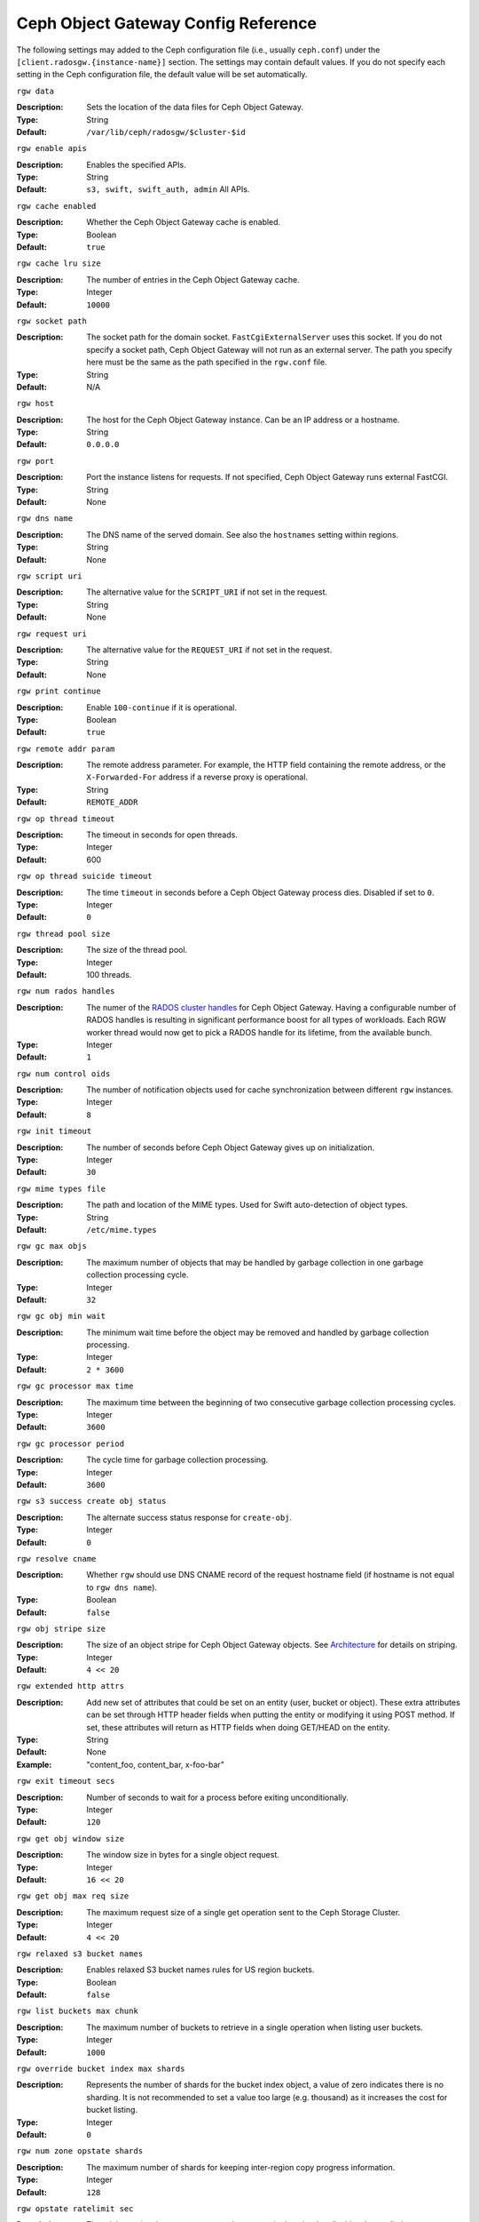 ======================================
 Ceph Object Gateway Config Reference
======================================

The following settings may added to the Ceph configuration file (i.e., usually
``ceph.conf``) under the ``[client.radosgw.{instance-name}]`` section. The
settings may contain default values. If you do not specify each setting in the
Ceph configuration file, the default value will be set automatically.


``rgw data``

:Description: Sets the location of the data files for Ceph Object Gateway.
:Type: String
:Default: ``/var/lib/ceph/radosgw/$cluster-$id``


``rgw enable apis``

:Description: Enables the specified APIs.
:Type: String
:Default: ``s3, swift, swift_auth, admin`` All APIs.


``rgw cache enabled``

:Description: Whether the Ceph Object Gateway cache is enabled.
:Type: Boolean
:Default: ``true``


``rgw cache lru size``

:Description: The number of entries in the Ceph Object Gateway cache.
:Type: Integer
:Default: ``10000``
	

``rgw socket path``

:Description: The socket path for the domain socket. ``FastCgiExternalServer`` 
              uses this socket. If you do not specify a socket path, Ceph 
              Object Gateway will not run as an external server. The path you 
              specify here must be the same as the path specified in the 
              ``rgw.conf`` file.

:Type: String
:Default: N/A


``rgw host``

:Description: The host for the Ceph Object Gateway instance. Can be an IP 
              address or a hostname.

:Type: String
:Default: ``0.0.0.0``


``rgw port``

:Description: Port the instance listens for requests. If not specified, 
              Ceph Object Gateway runs external FastCGI.
              
:Type: String
:Default: None


``rgw dns name``

:Description: The DNS name of the served domain. See also the ``hostnames`` setting within regions.
:Type: String 
:Default: None
	

``rgw script uri``

:Description: The alternative value for the ``SCRIPT_URI`` if not set
              in the request.

:Type: String
:Default: None


``rgw request uri``

:Description: The alternative value for the ``REQUEST_URI`` if not set
              in the request.

:Type: String
:Default: None


``rgw print continue``

:Description: Enable ``100-continue`` if it is operational.
:Type: Boolean
:Default: ``true``


``rgw remote addr param``

:Description: The remote address parameter. For example, the HTTP field 
              containing the remote address, or the ``X-Forwarded-For`` 
              address if a reverse proxy is operational.

:Type: String
:Default: ``REMOTE_ADDR``


``rgw op thread timeout``
	
:Description: The timeout in seconds for open threads.
:Type: Integer
:Default: 600
	

``rgw op thread suicide timeout``
	
:Description: The time ``timeout`` in seconds before a Ceph Object Gateway 
              process dies. Disabled if set to ``0``.

:Type: Integer 
:Default: ``0``


``rgw thread pool size``

:Description: The size of the thread pool.
:Type: Integer 
:Default: 100 threads.


``rgw num rados handles``

:Description: The numer of the `RADOS cluster handles`_ for Ceph Object Gateway.
              Having a configurable number of RADOS handles is resulting in
              significant performance boost for all types of workloads. Each RGW
              worker thread would now get to pick a RADOS handle for its lifetime,
              from the available bunch.

:Type: Integer
:Default: ``1``


``rgw num control oids``

:Description: The number of notification objects used for cache synchronization
              between different ``rgw`` instances.

:Type: Integer
:Default: ``8``


``rgw init timeout``

:Description: The number of seconds before Ceph Object Gateway gives up on 
              initialization.

:Type: Integer
:Default: ``30``


``rgw mime types file``

:Description: The path and location of the MIME types. Used for Swift 
              auto-detection of object types.

:Type: String
:Default: ``/etc/mime.types``


``rgw gc max objs``

:Description: The maximum number of objects that may be handled by 
              garbage collection in one garbage collection processing cycle.

:Type: Integer
:Default: ``32``


``rgw gc obj min wait``

:Description: The minimum wait time before the object may be removed 
              and handled by garbage collection processing.
              
:Type: Integer
:Default: ``2 * 3600``


``rgw gc processor max time``

:Description: The maximum time between the beginning of two consecutive garbage 
              collection processing cycles.

:Type: Integer
:Default: ``3600``


``rgw gc processor period``

:Description: The cycle time for garbage collection processing.
:Type: Integer
:Default: ``3600``


``rgw s3 success create obj status``

:Description: The alternate success status response for ``create-obj``.
:Type: Integer
:Default: ``0``


``rgw resolve cname``

:Description: Whether ``rgw`` should use DNS CNAME record of the request 
              hostname field (if hostname is not equal to ``rgw dns name``).

:Type: Boolean
:Default: ``false``


``rgw obj stripe size``

:Description: The size of an object stripe for Ceph Object Gateway objects.
              See `Architecture`_ for details on striping.

:Type: Integer
:Default: ``4 << 20``


``rgw extended http attrs``

:Description: Add new set of attributes that could be set on an entity
              (user, bucket or object). These extra attributes can be set
              through HTTP header fields when putting the entity or modifying
              it using POST method. If set, these attributes will return as
              HTTP  fields when doing GET/HEAD on the entity.

:Type: String
:Default: None
:Example: "content_foo, content_bar, x-foo-bar"


``rgw exit timeout secs``

:Description: Number of seconds to wait for a process before exiting 
              unconditionally.

:Type: Integer
:Default: ``120``


``rgw get obj window size``

:Description: The window size in bytes for a single object request.
:Type: Integer
:Default: ``16 << 20``


``rgw get obj max req size``

:Description: The maximum request size of a single get operation sent to the
              Ceph Storage Cluster.

:Type: Integer
:Default: ``4 << 20``

 
``rgw relaxed s3 bucket names``

:Description: Enables relaxed S3 bucket names rules for US region buckets.
:Type: Boolean
:Default: ``false``


``rgw list buckets max chunk``

:Description: The maximum number of buckets to retrieve in a single operation
              when listing user buckets.

:Type: Integer
:Default: ``1000``


``rgw override bucket index max shards``

:Description: Represents the number of shards for the bucket index object,
              a value of zero indicates there is no sharding. It is not
              recommended to set a value too large (e.g. thousand) as it
              increases the cost for bucket listing.

:Type: Integer
:Default: ``0``


``rgw num zone opstate shards``

:Description: The maximum number of shards for keeping inter-region copy 
              progress information.

:Type: Integer
:Default: ``128``


``rgw opstate ratelimit sec``

:Description: The minimum time between opstate updates on a single upload. 
              ``0`` disables the ratelimit.

:Type: Integer
:Default: ``30``


``rgw curl wait timeout ms``

:Description: The timeout in milliseconds for certain ``curl`` calls. 
:Type: Integer
:Default: ``1000``


``rgw copy obj progress``

:Description: Enables output of object progress during long copy operations.
:Type: Boolean
:Default: ``true``


``rgw copy obj progress every bytes``

:Description: The minimum bytes between copy progress output.
:Type: Integer 
:Default: ``1024 * 1024``


``rgw admin entry``

:Description: The entry point for an admin request URL.
:Type: String
:Default: ``admin``


``rgw content length compat``

:Description: Enable compatability handling of FCGI requests with both CONTENT_LENGTH AND HTTP_CONTENT_LENGTH set.
:Type: Boolean
:Default: ``false``


``rgw bucket default quota max objects``

:Description: Default max number of objects per bucket. Set on new users,
              if no other quota is specified. Has no effect on existing users.
:Type: Integer
:Default: ``-1``


``rgw bucket default quota max size``

:Description: Default max capacity per bucket, in kB. Set on new users,
              if no other quota is specified. Has no effect on existing users.
:Type: Integer
:Default: ``-1``


``rgw user default quota max objects``

:Description: Default max number of objects for a user. This includes all
              objects in all buckets owned by the user. Set on new users,
              if no other quota is specified. Has no effect on existing users.
:Type: Integer
:Default: ``-1``


``rgw user default quota max size``

:Description: The value for user max size quota in kB set on new users,
              if no other quota is specified.  Has no effect on existing users.
:Type: Integer
:Default: ``-1``


Regions
=======

In Ceph v0.67 and beyond, Ceph Object Gateway supports federated deployments and
a global namespace via the notion of regions. A region defines the geographic
location of one or more Ceph Object Gateway instances within one or more zones. 


Configuring regions differs from typical configuration procedures, because not
all of the settings end up in a Ceph configuration file. In Ceph v0.67 and
beyond, you can list regions, get a region configuration and set a region
configuration.


List Regions
------------

A Ceph cluster contains a list of regions. To list the regions, execute:: 

	sudo radosgw-admin region list

The ``radosgw-admin`` returns a JSON formatted list of regions. 

.. code-block:: javascript

	{ "default_info": { "default_region": "default"},
	  "regions": [
	        "default"]}
	        

Get a Region Map
----------------

To list the details of each region, execute:: 

	sudo radosgw-admin region-map get
	
	
.. note:: If you receive a ``failed to read region map`` error, run
   ``sudo radosgw-admin region-map update`` first.


Get a Region
------------

To view the configuration of a region, execute:: 

	radosgw-admin region get [--rgw-region=<region>]

The ``default`` region looks like this:

.. code-block:: javascript

   {"name": "default",
    "api_name": "",
    "is_master": "true",
    "endpoints": [],
    "hostnames": [],
    "master_zone": "",
    "zones": [
      {"name": "default",
       "endpoints": [],
       "log_meta": "false",
       "log_data": "false"}
     ],
    "placement_targets": [
      {"name": "default-placement",
       "tags": [] }],
    "default_placement": "default-placement"}

Set a Region
------------

Defining a region consists of creating a JSON object, specifying at least the
required settings:

#. ``name``: The name of the region. Required.

#. ``api_name``: The API name for the region. Optional.

#. ``is_master``: Determines if the region is the master region.  Required.
   **note:** You can only have one master region.

#. ``endpoints``: A list of all the endpoints in the region. For example, 
   you may use multiple domain names to refer to the same region. Remember to 
   escape the forward slashes (``\/``). You may also specify a 
   port (``fqdn:port``) for each endpoint. Optional.

#. ``hostnames``: A list of all the hostnames in the region. For example, 
   you may use multiple domain names to refer to the same region. Optional.
   The ``rgw dns name`` setting will automatically be included in this list.
   You should restart the ``radosgw`` daemon(s) after changing this setting.

#. ``master_zone``: The master zone for the region. Optional. Uses the default
   zone if not specified. **note:** You can only have one master zone per 
   region.

#. ``zones``: A list of all zones within the region. Each zone has a 
   name (required), a list of endpoints (optional), and whether or not the 
   gateway will log metadata and data operations (false by default).

#. ``placement_targets``: A list of placement targets (optional). Each 
   placement target contains a name (required) for the placement target 
   and a list of tags (optional) so that only users with the tag can use
   the placement target (i.e., the user's ``placement_tags`` field in the 
   user info). 

#. ``default_placement``: The default placement target for the object 
   index and object data. Set to ``default-placement`` by default. You 
   may also set a per-user default placement in the user info for each 
   user.

To set a region, create a JSON object consisting of the required fields, save
the object to a file (e.g., ``region.json``); then, execute the following
command::

	sudo radosgw-admin region set --infile region.json

Where ``region.json`` is the JSON file you created.


.. important:: The ``default`` region ``is_master`` setting is ``true`` by
   default. If you create a new region and want to make it the master region,
   you must either set the ``default`` region ``is_master`` setting to 
   ``false``, or delete the ``default`` region.


Finally, update the map. :: 

	sudo radosgw-admin region-map update


Set a Region Map
----------------

Setting a region map consists of creating a JSON object consisting of one or more
regions, and setting the ``master_region`` for the cluster. Each region in the 
region map consists of a key/value pair, where the ``key`` setting is equivalent to
the ``name`` setting for an individual region configuration, and the ``val`` is 
a JSON object consisting of an individual region configuration.

You may only have one region with ``is_master`` equal to ``true``, and it must be
specified as the ``master_region`` at the end of the region map. The following
JSON object is an example of a default region map.


.. code-block:: javascript

     { "regions": [
          { "key": "default",
            "val": { "name": "default",
            "api_name": "",
            "is_master": "true",
            "endpoints": [],
            "hostnames": [],
            "master_zone": "",
            "zones": [
              { "name": "default",
                "endpoints": [],
                "log_meta": "false",
                 "log_data": "false"}],
                 "placement_targets": [
                   { "name": "default-placement",
                     "tags": []}],
                     "default_placement": "default-placement"
                   }
               }
            ],
        "master_region": "default"
     }

To set a region map, execute the following:: 

	sudo radosgw-admin region-map set --infile regionmap.json

Where ``regionmap.json`` is the JSON file you created. Ensure that you have
zones created for the ones specified in the region map. Finally, update the map.
::

	sudo radosgw-admin regionmap update


Zones
=====

In Ceph v0.67 and beyond, Ceph Object Gateway supports the notion of zones. A
zone defines a logical group consisting of one or more Ceph Object Gateway
instances.

Configuring zones differs from typical configuration procedures, because not
all of the settings end up in a Ceph configuration file. In Ceph v0.67 and
beyond, you can list zones, get a zone configuration and set a zone
configuration.


List Zones
----------

To list the zones in a cluster, execute::

	sudo radosgw-admin zone list


Get a Zone
----------

To get the configuration of a zone, execute:: 

	sudo radosgw-admin zone get [--rgw-zone=<zone>]

The ``default`` zone looks like this:

.. code-block:: javascript

   { "domain_root": ".rgw",
     "control_pool": ".rgw.control",
     "gc_pool": ".rgw.gc",
     "log_pool": ".log",
     "intent_log_pool": ".intent-log",
     "usage_log_pool": ".usage",
     "user_keys_pool": ".users",
     "user_email_pool": ".users.email",
     "user_swift_pool": ".users.swift",
     "user_uid_pool": ".users.uid",
     "system_key": { "access_key": "", "secret_key": ""},
     "placement_pools": [
         {  "key": "default-placement",
            "val": { "index_pool": ".rgw.buckets.index",
                     "data_pool": ".rgw.buckets"}
         }
       ]
     }


Set a Zone
----------

Configuring a zone involves specifying a series of Ceph Object Gateway pools.
For consistency, we recommend using a pool prefix that is
the same as the zone name. See `Pools`_ for details of configuring pools.

To set a zone, create a JSON object consisting of the pools, save
the object to a file (e.g., ``zone.json``); then, execute the following
command, replacing ``{zone-name}`` with the name of the zone::

	sudo radosgw-admin zone set --rgw-zone={zone-name} --infile zone.json

Where ``zone.json`` is the JSON file you created.


Region/Zone Settings
====================

You may include the following settings in your Ceph configuration
file under each ``[client.radosgw.{instance-name}]`` instance.


.. versionadded:: v.67

``rgw zone``

:Description: The name of the zone for the gateway instance.
:Type: String
:Default: None


.. versionadded:: v.67

``rgw region``

:Description: The name of the region for the gateway instance.
:Type: String
:Default: None


.. versionadded:: v.67

``rgw default region info oid``

:Description: The OID for storing the default region. We do not recommend
              changing this setting.
              
:Type: String
:Default: ``default.region``



Pools
=====

Ceph zones map to a series of Ceph Storage Cluster pools. 

.. topic:: Manually Created Pools vs. Generated Pools

   If you provide write capabilities to the user key for your Ceph Object 
   Gateway, the gateway has the ability to create pools automatically. This 
   is convenient, but the Ceph Object Storage Cluster uses the default 
   values for the number of placement groups (which may not be ideal) or the 
   values you specified in your Ceph configuration file. If you allow the 
   Ceph Object Gateway to create pools automatically, ensure that you have 
   reasonable defaults for the number of placement groups. See 
   `Pool Configuration`_ for details. See `Cluster Pools`_ for details on 
   creating pools.
   
The default pools for the Ceph Object Gateway's default zone include:

- ``.rgw``
- ``.rgw.control``
- ``.rgw.gc``
- ``.log``
- ``.intent-log``
- ``.usage``
- ``.users``
- ``.users.email``
- ``.users.swift``
- ``.users.uid``

You have significant discretion in determining how you want a zone to access
pools. You can create pools on a per zone basis, or use the same pools for
multiple zones. As a best practice, we recommend having a separate set of pools
for your master zone and your secondary zones in each region. When creating
pools for a specific zone, consider prepending the region name and zone name to
the default pool names. For example:

- ``.region1-zone1.domain.rgw``
- ``.region1-zone1.rgw.control``
- ``.region1-zone1.rgw.gc``
- ``.region1-zone1.log``
- ``.region1-zone1.intent-log``
- ``.region1-zone1.usage``
- ``.region1-zone1.users``
- ``.region1-zone1.users.email``
- ``.region1-zone1.users.swift``
- ``.region1-zone1.users.uid``


Ceph Object Gateways store data for the bucket index (``index_pool``) and bucket
data (``data_pool``) in placement pools. These may overlap--i.e., you may use
the same pool for the index and the data. The index pool for default
placement is ``.rgw.buckets.index`` and for the data pool for default placement
is ``.rgw.buckets``. See `Zones`_ for details on specifying pools in a zone
configuration.


.. deprecated:: v.67

``rgw cluster root pool``

:Description: The Ceph Storage Cluster pool to store ``radosgw`` metadata for 
              this instance. Not used in Ceph version v.67 and later. Use
              ``rgw zone root pool`` instead.

:Type: String
:Required: No
:Default: ``.rgw.root``
:Replaced By: ``rgw zone root pool``


.. versionadded:: v.67

``rgw region root pool``

:Description: The pool for storing all region-specific information.
              Not used in Ceph version ``Jewel``.
:Type: String
:Default: ``.rgw.root``

.. versionadded:: Jewel

``rgw zonegroup root pool``

:Description: The pool for storing all zonegroup-specific information.
:Type: String
:Default: ``.rgw.root``


.. versionadded:: v.67

``rgw zone root pool``

:Description: The pool for storing zone-specific information.
:Type: String
:Default: ``.rgw.root``


Swift Settings
==============

``rgw enforce swift acls``

:Description: Enforces the Swift Access Control List (ACL) settings.
:Type: Boolean
:Default: ``true``
	
	
``rgw swift token expiration``

:Description: The time in seconds for expiring a Swift token.
:Type: Integer
:Default: ``24 * 3600``


``rgw swift url``

:Description: The URL for the Ceph Object Gateway Swift API.
:Type: String
:Default: None
	

``rgw swift url prefix``

:Description: The URL prefix for the Swift StorageURL that goes in front of
              the "/v1" part. This allows to run several Gateway instances
              on the same host. For compatibility, setting this configuration
              variable to empty causes the default "/swift" to be used.
              Use explicit prefix "/" to start StorageURL at the root.
:Default: ``swift``
:Example: "/swift-testing"


``rgw swift auth url``

:Description: Default URL for verifying v1 auth tokens (if not using internal 
              Swift auth).

:Type: String
:Default: None


``rgw swift auth entry``

:Description: The entry point for a Swift auth URL.
:Type: String
:Default: ``auth``


``rgw swift versioning enabled``

:Description: Enables the Object Versioning of OpenStack Object Storage API.
              This allows clients to put the ``X-Versions-Location`` attribute
              on containers that should be versioned. The attribute specifies
              the name of container storing archived versions. It must be owned
              by the same user that the versioned container due to access
              control verification - ACLs are NOT taken into consideration.
              Those containers cannot be versioned by the S3 object versioning
              mechanism.
:Type: Boolean
:Default: ``false``



Logging Settings
================


``rgw log nonexistent bucket``

:Description: Enables Ceph Object Gateway to log a request for a non-existent 
              bucket.

:Type: Boolean
:Default: ``false``


``rgw log object name``

:Description: The logging format for an object name. See manpage 
              :manpage:`date` for details about format specifiers.

:Type: Date
:Default: ``%Y-%m-%d-%H-%i-%n``


``rgw log object name utc``

:Description: Whether a logged object name includes a UTC time. 
              If ``false``, it uses the local time.

:Type: Boolean
:Default: ``false``


``rgw usage max shards``

:Description: The maximum number of shards for usage logging.
:Type: Integer
:Default: ``32``


``rgw usage max user shards``

:Description: The maximum number of shards used for a single user's 
              usage logging.

:Type: Integer
:Default: ``1``


``rgw enable ops log``

:Description: Enable logging for each successful Ceph Object Gateway operation.
:Type: Boolean
:Default: ``false``


``rgw enable usage log``

:Description: Enable the usage log.
:Type: Boolean
:Default: ``false``


``rgw ops log rados``

:Description: Whether the operations log should be written to the 
              Ceph Storage Cluster backend.

:Type: Boolean
:Default: ``true``


``rgw ops log socket path``

:Description: The Unix domain socket for writing operations logs.
:Type: String
:Default: None


``rgw ops log data backlog``

:Description: The maximum data backlog data size for operations logs written
              to a Unix domain socket.

:Type: Integer
:Default: ``5 << 20``


``rgw usage log flush threshold``

:Description: The number of dirty merged entries in the usage log before 
              flushing synchronously.

:Type: Integer
:Default: 1024


``rgw usage log tick interval``

:Description: Flush pending usage log data every ``n`` seconds.
:Type: Integer
:Default: ``30``


``rgw log http headers``

:Description: Comma-delimited list of HTTP headers to include with ops
	      log entries.  Header names are case insensitive, and use
	      the full header name with words separated by underscores.

:Type: String
:Default: None
:Example: "http_x_forwarded_for, http_x_special_k"


``rgw intent log object name``

:Description: The logging format for the intent log object name. See manpage 
              :manpage:`date` for details about format specifiers.

:Type: Date
:Default: ``%Y-%m-%d-%i-%n``


``rgw intent log object name utc``

:Description: Whether the intent log object name includes a UTC time. 
              If ``false``, it uses the local time.

:Type: Boolean
:Default: ``false``


``rgw data log window``

:Description: The data log entries window in seconds.
:Type: Integer
:Default: ``30``


``rgw data log changes size``

:Description: The number of in-memory entries to hold for the data changes log.
:Type: Integer
:Default: ``1000``


``rgw data log num shards``

:Description: The number of shards (objects) on which to keep the 
              data changes log.

:Type: Integer
:Default: ``128``


``rgw data log obj prefix``

:Description: The object name prefix for the data log.
:Type: String
:Default: ``data_log``


``rgw replica log obj prefix``

:Description: The object name prefix for the replica log.
:Type: String
:Default: ``replica log``


``rgw md log max shards``

:Description: The maximum number of shards for the metadata log.
:Type: Integer
:Default: ``64``



Keystone Settings
=================


``rgw keystone url``

:Description: The URL for the Keystone server.
:Type: String
:Default: None


``rgw keystone admin token``

:Description: The Keystone admin token (shared secret).
:Type: String
:Default: None


``rgw keystone accepted roles``

:Description: The roles requires to serve requests.
:Type: String
:Default: ``Member, admin``


``rgw keystone token cache size``

:Description: The maximum number of entries in each Keystone token cache.
:Type: Integer
:Default: ``10000``


``rgw keystone revocation interval``

:Description: The number of seconds between token revocation checks.
:Type: Integer
:Default: ``15 * 60``


``rgw keystone verify ssl`

:Description: Verify SSL certificates while making token requests to keystone.
:Type: Boolean
:Default: ``true``

.. _Architecture: ../../architecture#data-striping
.. _Pool Configuration: ../../rados/configuration/pool-pg-config-ref/
.. _Cluster Pools: ../../rados/operations/pools
.. _Rados cluster handles: ../../rados/api/librados-intro/#step-2-configuring-a-cluster-handle
